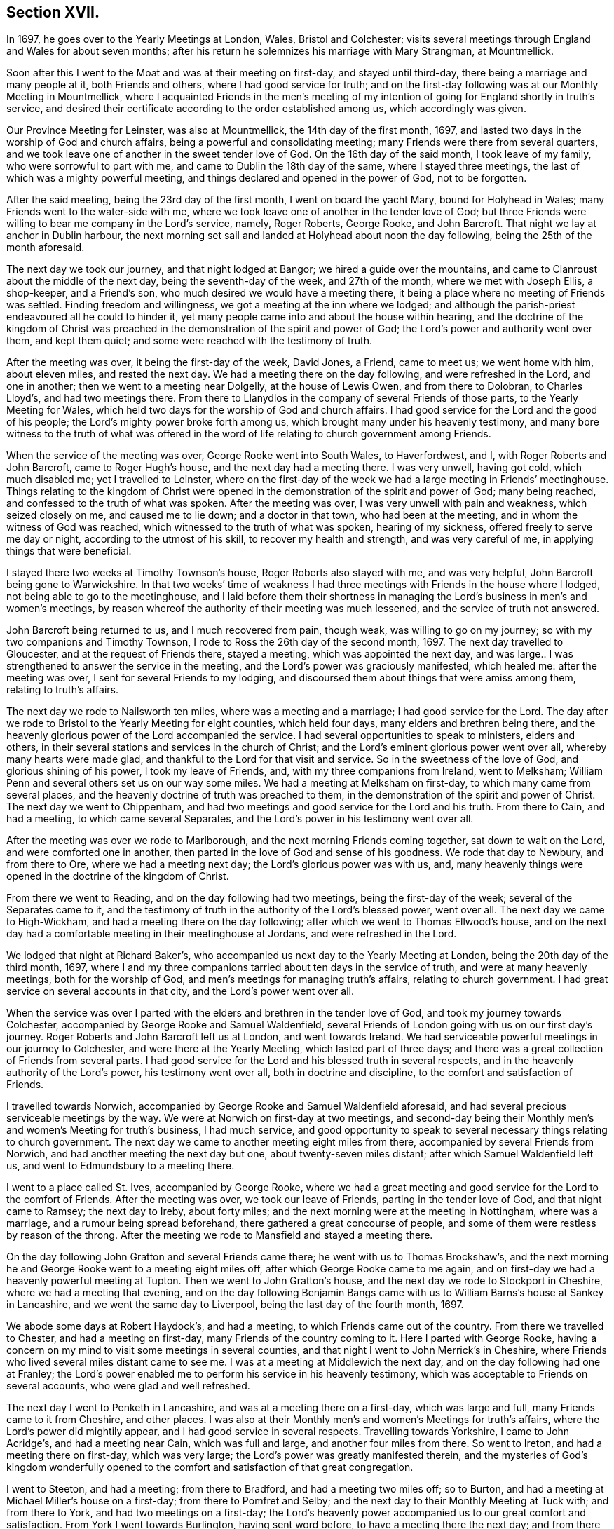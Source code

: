 == Section XVII.

In 1697, he goes over to the Yearly Meetings at London, Wales, Bristol and Colchester;
visits several meetings through England and Wales for about seven months;
after his return he solemnizes his marriage with Mary Strangman, at Mountmellick.

Soon after this I went to the Moat and was at their meeting on first-day,
and stayed until third-day, there being a marriage and many people at it,
both Friends and others, where I had good service for truth;
and on the first-day following was at our Monthly Meeting in Mountmellick,
where I acquainted Friends in the men`'s meeting of my intention
of going for England shortly in truth`'s service,
and desired their certificate according to the order established among us,
which accordingly was given.

Our Province Meeting for Leinster, was also at Mountmellick,
the 14th day of the first month, 1697,
and lasted two days in the worship of God and church affairs,
being a powerful and consolidating meeting;
many Friends were there from several quarters,
and we took leave one of another in the sweet tender love of God.
On the 16th day of the said month, I took leave of my family,
who were sorrowful to part with me, and came to Dublin the 18th day of the same,
where I stayed three meetings, the last of which was a mighty powerful meeting,
and things declared and opened in the power of God, not to be forgotten.

After the said meeting, being the 23rd day of the first month,
I went on board the yacht Mary, bound for Holyhead in Wales;
many Friends went to the water-side with me,
where we took leave one of another in the tender love of God;
but three Friends were willing to bear me company in the Lord`'s service, namely,
Roger Roberts, George Rooke, and John Barcroft.
That night we lay at anchor in Dublin harbour,
the next morning set sail and landed at Holyhead about noon the day following,
being the 25th of the month aforesaid.

The next day we took our journey, and that night lodged at Bangor;
we hired a guide over the mountains,
and came to Clanroust about the middle of the next day,
being the seventh-day of the week, and 27th of the month, where we met with Joseph Ellis,
a shop-keeper, and a Friend`'s son, who much desired we would have a meeting there,
it being a place where no meeting of Friends was settled.
Finding freedom and willingness, we got a meeting at the inn where we lodged;
and although the parish-priest endeavoured all he could to hinder it,
yet many people came into and about the house within hearing,
and the doctrine of the kingdom of Christ was preached
in the demonstration of the spirit and power of God;
the Lord`'s power and authority went over them, and kept them quiet;
and some were reached with the testimony of truth.

After the meeting was over, it being the first-day of the week, David Jones, a Friend,
came to meet us; we went home with him, about eleven miles, and rested the next day.
We had a meeting there on the day following, and were refreshed in the Lord,
and one in another; then we went to a meeting near Dolgelly, at the house of Lewis Owen,
and from there to Dolobran, to Charles Lloyd`'s, and had two meetings there.
From there to Llanydlos in the company of several Friends of those parts,
to the Yearly Meeting for Wales,
which held two days for the worship of God and church affairs.
I had good service for the Lord and the good of his people;
the Lord`'s mighty power broke forth among us,
which brought many under his heavenly testimony,
and many bore witness to the truth of what was offered in
the word of life relating to church government among Friends.

When the service of the meeting was over, George Rooke went into South Wales,
to Haverfordwest, and I, with Roger Roberts and John Barcroft,
came to Roger Hugh`'s house, and the next day had a meeting there.
I was very unwell, having got cold, which much disabled me; yet I travelled to Leinster,
where on the first-day of the week we had a large meeting in Friends`' meetinghouse.
Things relating to the kingdom of Christ were opened
in the demonstration of the spirit and power of God;
many being reached, and confessed to the truth of what was spoken.
After the meeting was over, I was very unwell with pain and weakness,
which seized closely on me, and caused me to lie down; and a doctor in that town,
who had been at the meeting, and in whom the witness of God was reached,
which witnessed to the truth of what was spoken, hearing of my sickness,
offered freely to serve me day or night, according to the utmost of his skill,
to recover my health and strength, and was very careful of me,
in applying things that were beneficial.

I stayed there two weeks at Timothy Townson`'s house, Roger Roberts also stayed with me,
and was very helpful, John Barcroft being gone to Warwickshire.
In that two weeks`' time of weakness I had three
meetings with Friends in the house where I lodged,
not being able to go to the meetinghouse,
and I laid before them their shortness in managing
the Lord`'s business in men`'s and women`'s meetings,
by reason whereof the authority of their meeting was much lessened,
and the service of truth not answered.

John Barcroft being returned to us, and I much recovered from pain, though weak,
was willing to go on my journey; so with my two companions and Timothy Townson,
I rode to Ross the 26th day of the second month, 1697.
The next day travelled to Gloucester, and at the request of Friends there,
stayed a meeting, which was appointed the next day,
and was large.. I was strengthened to answer the service in the meeting,
and the Lord`'s power was graciously manifested, which healed me:
after the meeting was over, I sent for several Friends to my lodging,
and discoursed them about things that were amiss among them,
relating to truth`'s affairs.

The next day we rode to Nailsworth ten miles, where was a meeting and a marriage;
I had good service for the Lord.
The day after we rode to Bristol to the Yearly Meeting for eight counties,
which held four days, many elders and brethren being there,
and the heavenly glorious power of the Lord accompanied the service.
I had several opportunities to speak to ministers, elders and others,
in their several stations and services in the church of Christ;
and the Lord`'s eminent glorious power went over all, whereby many hearts were made glad,
and thankful to the Lord for that visit and service.
So in the sweetness of the love of God, and glorious shining of his power,
I took my leave of Friends, and, with my three companions from Ireland, went to Melksham;
William Penn and several others set us on our way some miles.
We had a meeting at Melksham on first-day, to which many came from several places,
and the heavenly doctrine of truth was preached to them,
in the demonstration of the spirit and power of Christ.
The next day we went to Chippenham,
and had two meetings and good service for the Lord and his truth.
From there to Cain, and had a meeting, to which came several Separates,
and the Lord`'s power in his testimony went over all.

After the meeting was over we rode to Marlborough,
and the next morning Friends coming together, sat down to wait on the Lord,
and were comforted one in another,
then parted in the love of God and sense of his goodness.
We rode that day to Newbury, and from there to Ore, where we had a meeting next day;
the Lord`'s glorious power was with us, and,
many heavenly things were opened in the doctrine of the kingdom of Christ.

From there we went to Reading, and on the day following had two meetings,
being the first-day of the week; several of the Separates came to it,
and the testimony of truth in the authority of the Lord`'s blessed power, went over all.
The next day we came to High-Wickham, and had a meeting there on the day following;
after which we went to Thomas Ellwood`'s house,
and on the next day had a comfortable meeting in their meetinghouse at Jordans,
and were refreshed in the Lord.

We lodged that night at Richard Baker`'s,
who accompanied us next day to the Yearly Meeting at London,
being the 20th day of the third month, 1697,
where I and my three companions tarried about ten days in the service of truth,
and were at many heavenly meetings, both for the worship of God,
and men`'s meetings for managing truth`'s affairs, relating to church government.
I had great service on several accounts in that city, and the Lord`'s power went over all.

When the service was over I parted with the elders
and brethren in the tender love of God,
and took my journey towards Colchester,
accompanied by George Rooke and Samuel Waldenfield,
several Friends of London going with us on our first day`'s journey.
Roger Roberts and John Barcroft left us at London, and went towards Ireland.
We had serviceable powerful meetings in our journey to Colchester,
and were there at the Yearly Meeting, which lasted part of three days;
and there was a great collection of Friends from several parts.
I had good service for the Lord and his blessed truth in several respects,
and in the heavenly authority of the Lord`'s power, his testimony went over all,
both in doctrine and discipline, to the comfort and satisfaction of Friends.

I travelled towards Norwich,
accompanied by George Rooke and Samuel Waldenfield aforesaid,
and had several precious serviceable meetings by the way.
We were at Norwich on first-day at two meetings,
and second-day being their Monthly men`'s and women`'s Meeting for truth`'s business,
I had much service,
and good opportunity to speak to several necessary things relating to church government.
The next day we came to another meeting eight miles from there,
accompanied by several Friends from Norwich,
and had another meeting the next day but one, about twenty-seven miles distant;
after which Samuel Waldenfield left us, and went to Edmundsbury to a meeting there.

I went to a place called St. Ives, accompanied by George Rooke,
where we had a great meeting and good service for the Lord to the comfort of Friends.
After the meeting was over, we took our leave of Friends,
parting in the tender love of God, and that night came to Ramsey; the next day to Ireby,
about forty miles; and the next morning were at the meeting in Nottingham,
where was a marriage, and a rumour being spread beforehand,
there gathered a great concourse of people,
and some of them were restless by reason of the throng.
After the meeting we rode to Mansfield and stayed a meeting there.

On the day following John Gratton and several Friends came there;
he went with us to Thomas Brockshaw`'s,
and the next morning he and George Rooke went to a meeting eight miles off,
after which George Rooke came to me again,
and on first-day we had a heavenly powerful meeting at Tupton.
Then we went to John Gratton`'s house, and the next day we rode to Stockport in Cheshire,
where we had a meeting that evening,
and on the day following Benjamin Bangs came with
us to William Barns`'s house at Sankey in Lancashire,
and we went the same day to Liverpool, being the last day of the fourth month, 1697.

We abode some days at Robert Haydock`'s, and had a meeting,
to which Friends came out of the country.
From there we travelled to Chester, and had a meeting on first-day,
many Friends of the country coming to it.
Here I parted with George Rooke,
having a concern on my mind to visit some meetings in several counties,
and that night I went to John Merrick`'s in Cheshire,
where Friends who lived several miles distant came to see me.
I was at a meeting at Middlewich the next day,
and on the day following had one at Franley;
the Lord`'s power enabled me to perform his service in his heavenly testimony,
which was acceptable to Friends on several accounts, who were glad and well refreshed.

The next day I went to Penketh in Lancashire, and was at a meeting there on a first-day,
which was large and full, many Friends came to it from Cheshire, and other places.
I was also at their Monthly men`'s and women`'s Meetings for truth`'s affairs,
where the Lord`'s power did mightily appear, and I had good service in several respects.
Travelling towards Yorkshire, I came to John Acridge`'s, and had a meeting near Cain,
which was full and large, and another four miles from there.
So went to Ireton, and had a meeting there on first-day, which was very large;
the Lord`'s power was greatly manifested therein,
and the mysteries of God`'s kingdom wonderfully opened to
the comfort and satisfaction of that great congregation.

I went to Steeton, and had a meeting; from there to Bradford,
and had a meeting two miles off; so to Burton,
and had a meeting at Michael Miller`'s house on a first-day;
from there to Pomfret and Selby; and the next day to their Monthly Meeting at Tuck with;
and from there to York, and had two meetings on a first-day;
the Lord`'s heavenly power accompanied us to our great comfort and satisfaction.
From York I went towards Burlington, having sent word before,
to have a meeting there the next day; and from there to Scarborough, and had a meeting;
Friends were tender and well refreshed.

I went to Whitby and had a meeting; and from there to Gisborough, where Joseph Inman,
a Friend from Ireland, who had come over to visit his relations,
met me and accompanied me until I returned again to Ireland.
At Gisborough I had a meeting on a first-day,
to which came many Friends from several places,
and the Lord`'s power mightily appeared among us; many precious things were opened,
and close Gospel order recommended,
which was very needful there and in many other places,
therefore it lay upon me to stir up Friends to their duty in Gospel discipline.
I went into Bishopric to Stockton, and a living powerful meeting we had there;
to Darlington, and so to Raby, and had a meeting there;
and from there over Stainmoor to Sedgberg,
and had a meeting at Friends`' meetinghouse on a first-day,
which was large and very full, many Friends coming far thereto,
and we were well refreshed and comforted in the Lord.
We parted in the love of God, and sweet peace and unity one with another.

I went to Kendal, and had a meeting; from there to Cumberland,
and was at a meeting at Pardsey-crag;
and at the county Monthly men`'s meeting for church affairs;
and from there to the Border Meeting on a first-day; and the next day,
being the 30th of the sixth month, we took our journey into Scotland,
and got that night to Dumfries, being twenty-four miles;
and the next day to Moneygoff about forty miles; and so to Port Patrick,
where I sent back my horse with John Rutledge and Henry Iveson,
two Friends who came from Cumberland to accompany us to this place.

Next day we took boat, and on the day following landed at Dunnaghadee in Ireland,
being the 3rd day of the seventh month, 1697.
I hired a horse, and rode to Lisnegarvy twenty miles; and from there to Richard Boyes`'s,
and had a meeting there on a first-day; also to Lurgan, and from there to Ballyhagan,
and was at the Province Meeting, which held part of two days,
for the worship of God and affairs of the church.
I went to Dublin in company with several Friends, who had a service to attend there:
the parliament then sitting, I tarried a week,
and attended meetings as they came in course.
Then took my journey homewards, several Friends accompanying me,
and the next day came to my house near Rossenallis,
being the 22nd day of the seventh month, 1697, where I found my family well,
through the Lord`'s preservation, who drew me from them in his service,
and enabled me to perform it for the good of many, to his praise and honour,
who is worthy forever.

Soon after, our Monthly Meeting at Mountmellick occurred,
where I and Mary Strangman presented our intentions
of marriage to the men`'s and women`'s meetings,
and in the week following again to the Province Meeting at Castledermot,
where the Lord was with us.
When the service of that meeting was over, which held part of three days,
I came to Mountmellick.

I went to Mountrath, and stayed two meetings; but the parliament being to sit in Dublin,
and the bishops and priests having prepared two bills to pass into acts,
about their tithes and maintenance, which were likely to fall heavy on Friends,
if granted, I rode to Dublin, accompanied by Gershom Boat and James Hutchinson,
and joined with Friends in using our endeavours with the members of parliament,
to stop the priests`' proceeding;
and in order thereto we drew up in writing our objections,
and ordered them to be printed in readiness to give in to the parliament,
when the priests`' bills came into the house.
We likewise went to one of the lords justices, the lord of Galway,
and acquainted him how those bills, if they passed into acts,
would destroy the fruits of our labours; and gave him a paper,
that he might see what the priests and their servants
had taken from us without those laws;
whereby he might judge what they would do if those bills passed into laws.
We did the like to the chancellor and several of the parliament men,
who seemed to be courteous and concerned for us.
Having put things in as good order as well could be, to answer our opposers,
the parliament also adjourning for one week, I left Dublin and came to Mountmellick,
accompanied by two Friends.

Soon after was our Half-year`'s Meeting in Dublin, and I went there, where,
with other sincere brethren, we were under an exercise for the promotion of truth,
and removing those things which hinder the prosperity thereof;
and a minute was sent from that meeting to the several provinces,
advising Friends to watch against such hurtful things.
After the meeting was over, I went home to my house and was very unwell for some time,
partly by cold,
and partly by occasion of the exercise I had been under for truth`'s sake;
but the Lord`'s power carried me over and healed me.

Friends having had my intentions of marriage with Mary Strangman
under their consideration for some time,
in men`'s and women`'s meetings, and inquiry being made, and all things clear,
public notice was given of the time and place, and upon the 1st day of the tenth month,
and fourth of the week, 1697,
before a public assembly in our usual meetinghouse at Mountmellick,
we took each other in marriage.
In which weighty affair the Lord`'s heavenly presence accompanied us,
to our great comfort and confirmation; and many in that meeting being sensible thereof,
were refreshed in their spirits; several testimonies were borne to the Lord`'s goodness,
which attended us in that ordinance; everlasting praise to his worthy name forever.
Amen.

I continued some few weeks at my own house,
keeping to our meetings as they fell in course,
until our Province Quarterly Meeting at Castledermot, where I was under some exercise,
but the Lord`'s power and heavenly testimony prevailed, and the service of truth went on,
so that we had a comfortable heavenly meeting, and Friends were refreshed in the Lord.
When the service of that meeting was over,
which held part of three days in the worship of God and public service in truth`'s affairs,
I went home and duly attended the service of our meetings as appointed,
and the Lord blessed his work and his concerned servants therein,
although a worldly selfish spirit in some struggled hard,
yet the Lord crowned his testimony with dominion,
his heavenly power and presence appeared with us and for us,
against that spirit which so predominated in some.
